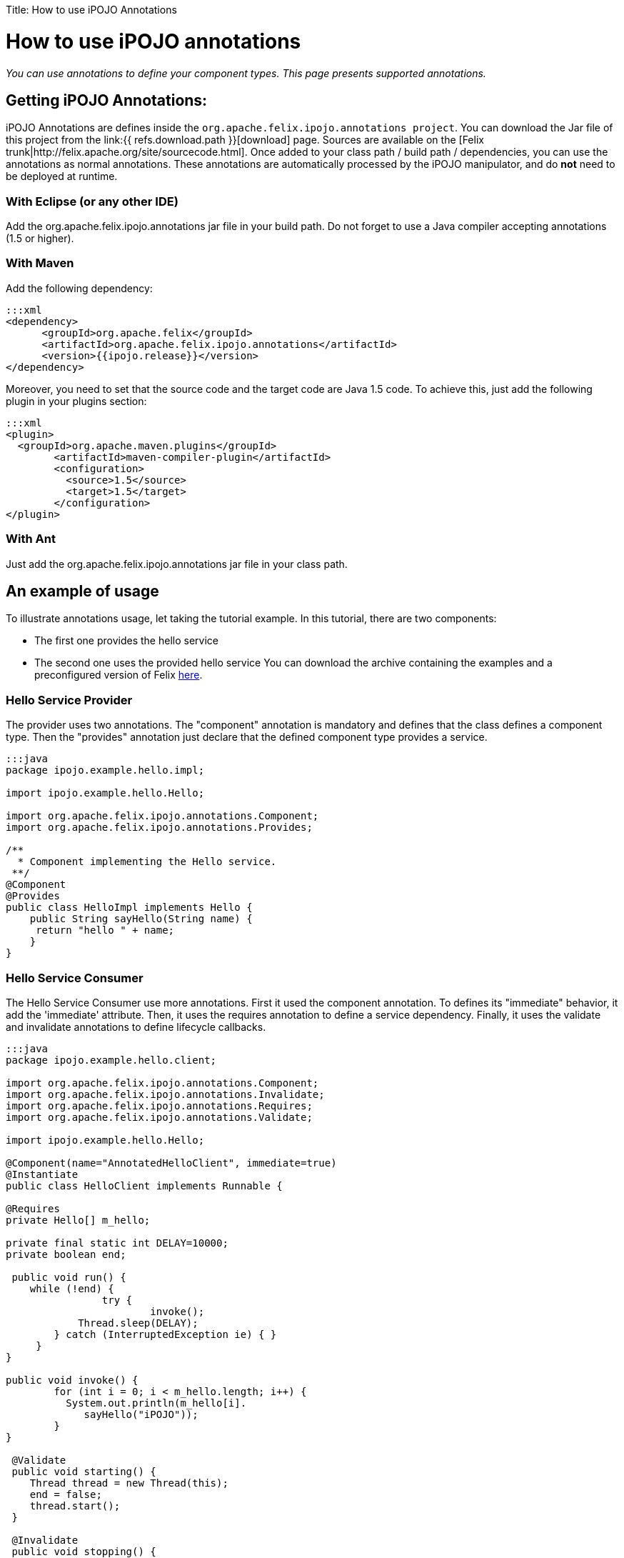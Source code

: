 :doctype: book

Title: How to use iPOJO Annotations

= How to use iPOJO annotations

_You can use annotations to define your component types.
This page presents supported annotations._

[TOC]

== Getting iPOJO Annotations:

iPOJO Annotations are defines inside the `org.apache.felix.ipojo.annotations project`.
You can download the Jar file of this project from the link:{{ refs.download.path }}[download] page.
Sources are available on the [Felix trunk|http://felix.apache.org/site/sourcecode.html].
Once added to your class path / build path / dependencies, you can use the annotations as normal annotations.
These annotations are automatically processed by the iPOJO manipulator, and do *not* need to be deployed at runtime.

=== With Eclipse (or any other IDE)

Add the org.apache.felix.ipojo.annotations jar file in your build path.
Do not forget to use a Java compiler accepting annotations (1.5 or higher).

=== With Maven

Add the following dependency:

 :::xml
 <dependency>
       <groupId>org.apache.felix</groupId>
       <artifactId>org.apache.felix.ipojo.annotations</artifactId>
       <version>{{ipojo.release}}</version>
 </dependency>

Moreover, you need to set that the source code and the target code are Java 1.5 code.
To achieve this, just add the following plugin in your plugins section:

 :::xml
 <plugin>
   <groupId>org.apache.maven.plugins</groupId>
 	<artifactId>maven-compiler-plugin</artifactId>
 	<configuration>
 	  <source>1.5</source>
 	  <target>1.5</target>
 	</configuration>
 </plugin>

=== With Ant

Just add the org.apache.felix.ipojo.annotations jar file  in your class path.

== An example of usage

To illustrate annotations usage, let taking the tutorial example.
In this tutorial, there are two components:

* The first one provides the hello service
* The second one uses the provided hello service You can download the archive containing the examples and a preconfigured version of Felix http://people.apache.org/~clement/ipojo/tutorials/annotations/annotation-tutorial.zip[here].

=== Hello Service Provider

The provider uses two annotations.
The "component" annotation is mandatory and defines that the class defines a component type.
Then the "provides" annotation just declare that the defined component type provides a service.

....
:::java
package ipojo.example.hello.impl;

import ipojo.example.hello.Hello;

import org.apache.felix.ipojo.annotations.Component;
import org.apache.felix.ipojo.annotations.Provides;

/**
  * Component implementing the Hello service.
 **/
@Component
@Provides
public class HelloImpl implements Hello {
    public String sayHello(String name) {
     return "hello " + name;
    }
}
....

=== Hello Service Consumer

The Hello Service Consumer use more annotations.
First it used the component annotation.
To defines its "immediate" behavior, it add the 'immediate' attribute.
Then, it uses the requires annotation to define a service dependency.
Finally, it uses the validate and invalidate annotations to define lifecycle callbacks.

....
:::java
package ipojo.example.hello.client;

import org.apache.felix.ipojo.annotations.Component;
import org.apache.felix.ipojo.annotations.Invalidate;
import org.apache.felix.ipojo.annotations.Requires;
import org.apache.felix.ipojo.annotations.Validate;

import ipojo.example.hello.Hello;

@Component(name="AnnotatedHelloClient", immediate=true)
@Instantiate
public class HelloClient implements Runnable {

@Requires
private Hello[] m_hello;

private final static int DELAY=10000;
private boolean end;

 public void run() {
    while (!end) {
		try {
			invoke();
            Thread.sleep(DELAY);
    	} catch (InterruptedException ie) { }
     }
}

public void invoke() {
	for (int i = 0; i < m_hello.length; i++) {
          System.out.println(m_hello[i].
             sayHello("iPOJO"));
        }
}

 @Validate
 public void starting() {
    Thread thread = new Thread(this);
    end = false;
    thread.start();
 }

 @Invalidate
 public void stopping() {
     end = true;
 }
}
....

== Defined Annotations

This section lists defined annotations and how to use them.

=== @Component

_Goal:_ Defines a component type _Target:_ The component implementation class _Attributes:_

* name : defines the component type name (optional, default = the class name)
* immediate: defines the component type as immediate (optional, default = "false")
* architecture: enable the architecture exposition (optional, default = "false")
* propagation: enable configuration property propagation (on provided services) (optional, default = "false")
* managedservice : set the Managed Service PID.
(optional, default = no PID (i.e.
the managed service will not be exposed)).
* factoryMethod : set the factory-method.
The specified method must be a static method and  return a pojo object.(optional,  default = iPOJO uses the 'regular' constructor).
* publicFactory : set if the component type is public.
(optional, default = true).

=== @Provides

_Goal:_ Defines that the component type provide services _Target:_ The component implementation class _Attributes:_

* specifications: defines the provided interface (optional, default = all implemented interfaces)
* strategy : the service object creation strategy.
Possible values : SINGLETON, SERVICE, METHOD, INSTANCE or the strategy class name.
With SINGLETON there is only one POJO per component instance, SERVICE means OSGi Service factory,  METHOD delegates the creation to the factory-method of the component, INSTANCE creates one service object per requiring instance.
For other strategies, specify the qualified name of the CreationStrategy class.
(optional, default =  SINGLETON)
* properties : array containing `@StaticServiceProperties` defining service properties not attached to fields.

*OSGi Service Factory* + The +++<tt>+++SERVICE+++</tt>+++ strategy refers to the OSGi service factory.
So, one service object per asking bundle will be created.

=== @Requires

_Goal:_ Defines a service dependency _Target:_ Field, Constructor Parameter _Attributes:_

* filter: defines the LDAP filter (optional)
* optional: defines if the dependency is optional (optional, default = "false")
* id: defines the dependency Id (useful to identify bind & unbind methods) (optional, default = field name) (if a dependency with the same id is already created (by a @bind or @unbind annotation), it merges the dependencies).
* nullable: enable or disable the Null Object injection when the dependency is optional and no providers are available (optional, default = "true")
* defaultimplementation: set the Default-Implmentation (optional, by default iPOJO uses a Null object)
* exception : the class of the runtime exception to throw when no service providers are available
* policy: defines the binding policy (optional)
* comparator: defines the comparator to use to sort service references (optional, default = OSGi Service Reference Comparator)
* from : defines the specific provider to use
* specification : the required service specification.
This attribute is required for Collection field.
(optional, default = annotated field type).
* proxy : enables / disables the proxy injection (enabled by default)
* timeout : the timeout ins millisecond to wait before applying the _no service action_

=== @ServiceProperty

_Goal:_ Defines a service property _Target:_ Field _Attributes:_

* name: property name (optional, default=field name
* value: property value (optional, default=no value)
* mandatory : is the property mandatory?
(optional, default=false)

*Mandatory property* + A mandatory property must receive a value either from the component type description (+++<tt>+++value+++</tt>+++ attribute), or the instance configuration.

=== @ServiceController

_Goal:_ Control the service exposition _Target:_ Field (Boolean) _Attributes:_

* value : the default value.
If set to false, it disables the initial exposition
* specification : set the target of the controller, must be an exposed service interface.
By default, the controller targets all services.

=== @Property

_Goal:_ Defines a property _Target:_ Field, Method, Constructor Parameter _Attributes:_

* name: property name (optional, default=field name computed by removing "set" from the method name (for instance setFoo(String ff) will get the Foo name), the argument name for constructor injection)
* value: property value (optional, default=no value)
* mandatory : is the property mandatory?
(optional, default=false)

*Field, Method, Constructor* + If another property with the same name is defined, the method or field or constructor argument is added to the existing property.

=== @Updated

_Goal:_ Defines method called when a reconfiguration is completed.
_Target:_ a method (receiving a dictionary in argument)

=== @Bind

_Goal:_ Defines a bind method _Target:_ Method _Attributes:_

* Id: Dependency Id, if the id is already defines in a "@requires " or "@unbind" annotation, it adds this method as a bind method of the already created dependency.
(optional, default= no id, compute an id if the method name begin by "bind" (for instance "bindFoo" will have the "Foo" id))
* Specification : required dependency (optional)
* Aggregate : is the dependency an aggregate dependency (optional, default= "false")
* Optional: is the dependency an optional dependency (optional, default= "false")
* Filter: dependency LDAP filter (optional)
* Policy: defines the binding policy (optional)
* Comparator: defines the comparator to use to sort service references (optional, default = OSGi Service Reference Comparator)
* From : defines the specific provider to use

=== @Unbind

_Goal:_ Defines an unbind method _Target:_ Method _Attributes:_

* Id: Dependency Id, if the id is already defines in a "@requires" or "@bind" annotation, it adds this method as an unbind method of the already created dependency.
(optional, default= no id, compute an id if the method name begin by "unbind" (for instance "unbindFoo" will have the "Foo" id))
* Specification : required dependency (optional)
* Aggregate : is the dependency an aggregate dependency (optional, default= "false")
* Optional: is the dependency an optional dependency (optional, default= "false")
* Filter: dependency LDAP filter (optional)
* Policy: defines the binding policy (optional)
* Comparator: defines the comparator to use to sort service references (optional, default = OSGi Service Reference Comparator)
* From : defines the specific provider to use

=== @Modified

_Goal:_ Defines an `modified` method, called when a bound service is udpated.
_Target:_ Method _Attributes:_

* Id: Dependency Id, if the id is already defines in a "@requires" or "@bind" annotation, it adds this method as an unbind method of the already created dependency.
(optional, default= no id, compute an id if the method name begin by "unbind" (for instance "unbindFoo" will have the "Foo" id))
* Specification : required dependency (optional)
* Aggregate : is the dependency an aggregate dependency (optional, default= "false")
* Optional: is the dependency an optional dependency (optional, default= "false")
* Filter: dependency LDAP filter (optional)
* Policy: defines the binding policy (optional)
* Comparator: defines the comparator to use to sort service references (optional, default = OSGi Service Reference Comparator)
* From : defines the specific provider to use

=== @Validate

_Goal:_ defines a validate lifecycle callback _Target:_ method

=== @Invalidate

_Goal:_ defines a validate lifecycle callback _Target:_ method

=== @PostRegistration

_Goal:_ defines a callback invoked after service registration.
The callback must have the following signature : `public void name(ServiceReference ref)` _Target:_ method

=== @PostUnregistration

_Goal:_ defines a callback invoked after service unregistration.
The callback must have the following signature : `public void name(ServiceReference ref)` _Target:_ method

=== @Instantiate

_Goal:_ declare a simple instance (this is equivalent to `+<instance component="..."></instance>+` _Target:_ class _Attribute:_

* name: the instance name (optional)

=== Temporal Dependencies (external handler)

The temporal dependency handler is an external handler.
However, it can be used with an annotation defined in the iPOJO annotations jar file.
The annotation is `org.apache.felix.ipojo.handler.temporal.Requires` and targets a field.
_Attributes:_

* filter : specify the dependency filter
* timeout : specify the dependency timeout (optional)
* onTimeout : specify the onTimeout action (null, nullable, empty-array, default-implementation (specify the class name in this case) (optional).
* specification : the required service specification.
This attribute is required for Collection field.
(optional, default = annotated field type).
* proxy :  Inject a proxy instead of the real object.
This allows passing this reference to collaborators.
(Default = false)

=== Exposing instances as a JMX MBean (external handler)

The JMX Handler allows exposing an instance as a JMX MBean.
To configure the JMX handler directly from your code, three annotations are provided.
They are in the `org.apache.felix.ipojo.handlers.jmx` package

The `@org.apache.felix.ipojo.handlers.jmx.Config` (`@Config` if the package it correctly imported) annotation is a type annotation (so placed on the `class` element.
This annotation indicates that the instance will be exposed as an MBean.
This annotation supports:

* usesMOSGi: set to `true` to use MOSGi.
Otherwise, the MBean will be exposed in the MBean Platform Server (default: `false`).
* objectname: set the MBean objectname.
The objectname must follow JMX specification.
(default: `package-name:factory-name:instance-name`)
* domain: set the MBean domain.
(default: `package-name`)
* name: set the MBean name.
(default: `instance-name`).

The `@org.apache.felix.ipojo.handlers.jmx.Property` (`@Property`) annotation is a field annotation indicating that the field is exposed in the MBean.
The supported attributes are:

* name: set the property name
* rights: set the access permission.
Possible values are `r` (read only) and `w` (read and write).
By default, properties are in read-only mode.
* notification: enables notification on this property.
By default notifications are disabled.

The `@org.apache.felix.ipojo.handlers.jmx.Method` (`@Method`) annotation is a method annotation indicating that the method is exposed in the MBean.
Only one attribute can be customized:

* description: set the method description.

== Advanced topics and FAQ

=== Metadata file and annotation merge

It is possible to defines component type both in the metadata file (in XML) and by using annotation.
However, if a component type defined by using annotations has the same name than a type define in the XML file, the XML descriptor override the annotation defined type.
However, a warning message is launched during the manipulation.

=== Instance creation

The @Instantiate annotation allows creating an instance, but this declaration is limited:

* it does not support configuration
* it does not allow naming
* the instance is created in the global scope (so no composition)

To define instances, you should use the XML descriptor.
Instance can refer to annotated types by referring to their names.

 ::xml
 <instance component="ipojo.example.hello.impl.HelloImpl"/>
 <instance component="AnnotedHelloClient"/>

=== Using Custom Annotations

External handlers can provides their own annotations.
Using these annotations just requires to add them to your build path.
To external handlers annotations, please refer to the external handler documentation.
